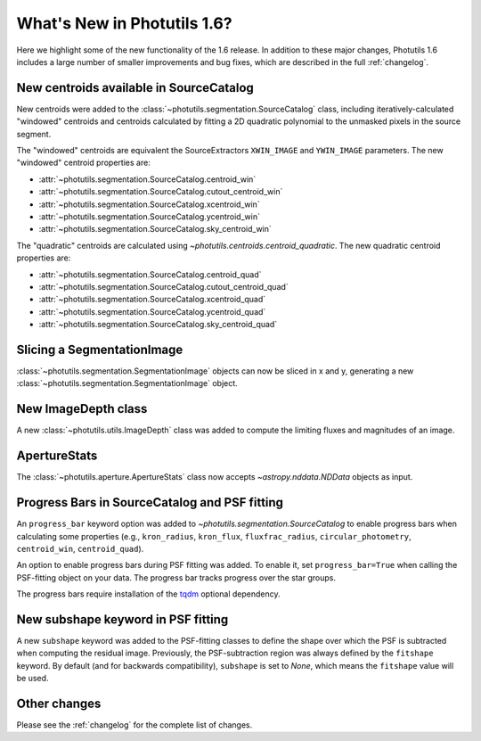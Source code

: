 .. doctest-skip-all

****************************
What's New in Photutils 1.6?
****************************

Here we highlight some of the new functionality of the 1.6 release. In
addition to these major changes, Photutils 1.6 includes a large number
of smaller improvements and bug fixes, which are described in the full
:ref:`changelog`.


New centroids available in SourceCatalog
========================================

New centroids were added to the
:class:`~photutils.segmentation.SourceCatalog` class, including
iteratively-calculated "windowed" centroids and centroids calculated by
fitting a 2D quadratic polynomial to the unmasked pixels in the source
segment.

The "windowed" centroids are equivalent the SourceExtractors
``XWIN_IMAGE`` and ``YWIN_IMAGE`` parameters. The new "windowed"
centroid properties are:

* :attr:`~photutils.segmentation.SourceCatalog.centroid_win`
* :attr:`~photutils.segmentation.SourceCatalog.cutout_centroid_win`
* :attr:`~photutils.segmentation.SourceCatalog.xcentroid_win`
* :attr:`~photutils.segmentation.SourceCatalog.ycentroid_win`
* :attr:`~photutils.segmentation.SourceCatalog.sky_centroid_win`

The "quadratic" centroids are calculated using
`~photutils.centroids.centroid_quadratic`. The new quadratic centroid
properties are:

* :attr:`~photutils.segmentation.SourceCatalog.centroid_quad`
* :attr:`~photutils.segmentation.SourceCatalog.cutout_centroid_quad`
* :attr:`~photutils.segmentation.SourceCatalog.xcentroid_quad`
* :attr:`~photutils.segmentation.SourceCatalog.ycentroid_quad`
* :attr:`~photutils.segmentation.SourceCatalog.sky_centroid_quad`


Slicing a SegmentationImage
===========================

:class:`~photutils.segmentation.SegmentationImage`
objects can now be sliced in x and y, generating a new
:class:`~photutils.segmentation.SegmentationImage` object.


New ImageDepth class
====================

A new :class:`~photutils.utils.ImageDepth` class was added to compute
the limiting fluxes and magnitudes of an image.


ApertureStats
=============

The :class:`~photutils.aperture.ApertureStats` class now accepts
`~astropy.nddata.NDData` objects as input.


Progress Bars in SourceCatalog and PSF fitting
==============================================

An ``progress_bar`` keyword option was added to
`~photutils.segmentation.SourceCatalog` to enable progress bars when
calculating some properties (e.g., ``kron_radius``, ``kron_flux``,
``fluxfrac_radius``, ``circular_photometry``, ``centroid_win``,
``centroid_quad``).

An option to enable progress bars during PSF fitting was added. To
enable it, set ``progress_bar=True`` when calling the PSF-fitting object
on your data. The progress bar tracks progress over the star groups.

The progress bars require installation of the `tqdm
<https://tqdm.github.io/>`_ optional dependency.


New subshape keyword in PSF fitting
===================================

A new ``subshape`` keyword was added to the PSF-fitting classes to
define the shape over which the PSF is subtracted when computing the
residual image. Previously, the PSF-subtraction region was always
defined by the ``fitshape`` keyword. By default (and for backwards
compatibility), ``subshape`` is set to `None`, which means the
``fitshape`` value will be used.


Other changes
=============

Please see the :ref:`changelog` for the complete list of changes.
